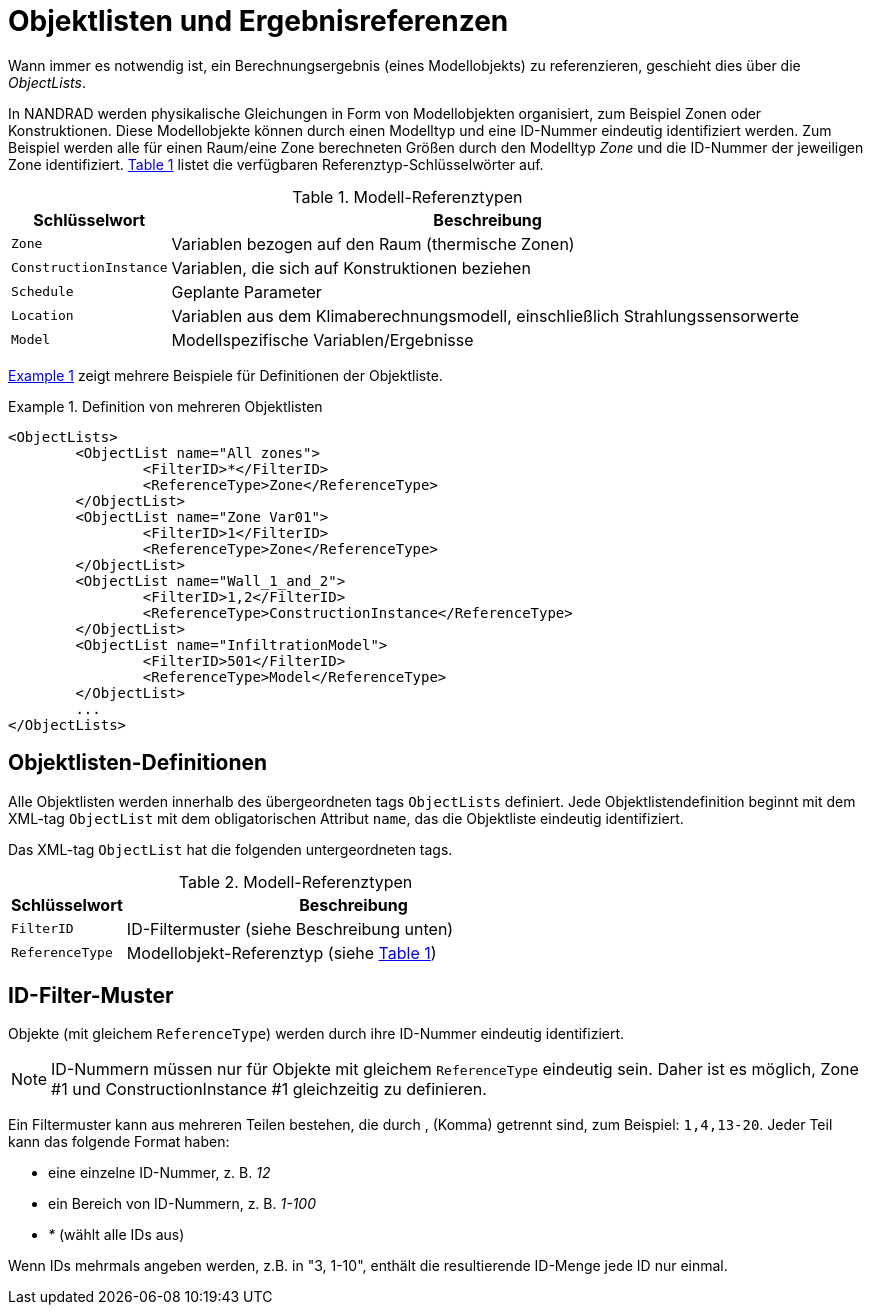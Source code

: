 :imagesdir: ./images
[[object_lists]]
# Objektlisten und Ergebnisreferenzen

Wann immer es notwendig ist, ein Berechnungsergebnis (eines Modellobjekts) zu referenzieren, geschieht dies über die __ObjectLists__. 

:xrefstyle: short

In NANDRAD werden physikalische Gleichungen in Form von Modellobjekten organisiert, zum Beispiel Zonen oder Konstruktionen. Diese Modellobjekte können durch einen Modelltyp und eine ID-Nummer eindeutig identifiziert werden. Zum Beispiel werden alle für einen Raum/eine Zone berechneten Größen durch den Modelltyp _Zone_ und die ID-Nummer der jeweiligen Zone identifiziert. <<tab_modelRefTypes>> listet die verfügbaren Referenztyp-Schlüsselwörter auf.

[[tab_modelRefTypes]]
.Modell-Referenztypen
[options="header",cols="20%,80%",width="100%"]
|====================
| Schlüsselwort | Beschreibung
| `Zone` | Variablen bezogen auf den Raum (thermische Zonen)
| `ConstructionInstance` | Variablen, die sich auf Konstruktionen beziehen
| `Schedule` | Geplante Parameter
| `Location` | Variablen aus dem Klimaberechnungsmodell, einschließlich Strahlungssensorwerte
| `Model` | Modellspezifische Variablen/Ergebnisse
|====================

<<ex_objectLists>> zeigt mehrere Beispiele für Definitionen der Objektliste.

[[ex_objectLists]]
.Definition von mehreren Objektlisten
====
[source,xml]
----
<ObjectLists>
	<ObjectList name="All zones">
		<FilterID>*</FilterID>
		<ReferenceType>Zone</ReferenceType>
	</ObjectList>
	<ObjectList name="Zone Var01">
		<FilterID>1</FilterID>
		<ReferenceType>Zone</ReferenceType>
	</ObjectList>
	<ObjectList name="Wall_1_and_2">
		<FilterID>1,2</FilterID>
		<ReferenceType>ConstructionInstance</ReferenceType>
	</ObjectList>
	<ObjectList name="InfiltrationModel">
		<FilterID>501</FilterID>
		<ReferenceType>Model</ReferenceType>
	</ObjectList>
	...
</ObjectLists>
----
====

## Objektlisten-Definitionen

Alle Objektlisten werden innerhalb des übergeordneten tags `ObjectLists` definiert. Jede Objektlistendefinition beginnt mit dem XML-tag `ObjectList` mit dem obligatorischen Attribut `name`, das die Objektliste eindeutig identifiziert.

Das XML-tag `ObjectList` hat die folgenden untergeordneten tags.


.Modell-Referenztypen
[options="header",cols="20%,80%",width="100%"]
|====================
| Schlüsselwort | Beschreibung
| `FilterID` | ID-Filtermuster (siehe Beschreibung unten)
| `ReferenceType` | Modellobjekt-Referenztyp (siehe <<tab_modelRefTypes>>)
|====================

## ID-Filter-Muster

Objekte (mit gleichem `ReferenceType`) werden durch ihre ID-Nummer eindeutig identifiziert.

[NOTE]
====
ID-Nummern müssen nur für Objekte mit gleichem `ReferenceType` eindeutig sein. Daher ist es möglich, Zone #1 und ConstructionInstance #1 gleichzeitig zu definieren.
====

Ein Filtermuster kann aus mehreren Teilen bestehen, die durch , (Komma) getrennt sind, zum Beispiel: `1,4,13-20`. Jeder Teil kann das folgende Format haben:

- eine einzelne ID-Nummer, z. B. _12_
- ein Bereich von ID-Nummern, z. B. _1-100_
- _*_ (wählt alle IDs aus)

Wenn IDs mehrmals angeben werden, z.B. in "3, 1-10", enthält die resultierende ID-Menge jede ID nur einmal.


:xrefstyle: basic
